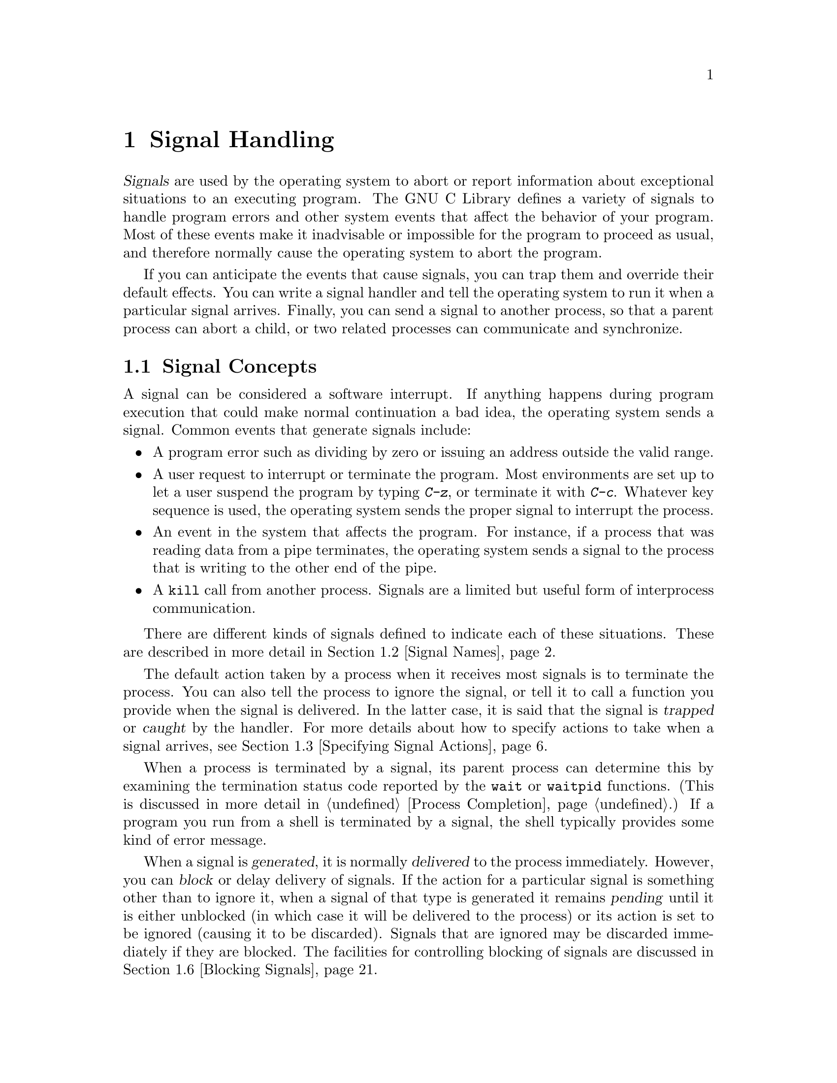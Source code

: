 @node Signal Handling
@chapter Signal Handling
@pindex <signal.h>

@cindex signals
@dfn{Signals} are used by the operating system to abort or report
information about exceptional situations to an executing program.  The
GNU C Library defines a variety of signals to handle program errors and
other system events that affect the behavior of your program.  Most of
these events make it inadvisable or impossible for the program to
proceed as usual, and therefore normally cause the operating system to
abort the program.

If you can anticipate the events that cause signals, you can trap them
and override their default effects.  You can write a signal handler and
tell the operating system to run it when a particular signal arrives.
Finally, you can send a signal to another process, so that a parent
process can abort a child, or two related processes can communicate and
synchronize.

@menu
* Signal Concepts::		Introduction to the signal facilities.
* Signal Names::		What the standard signals are and when
				 they happen.
* Specifying Signal Actions::	How to override the default behavior
				 for a signal.
* Defining a Signal Handler::	How to write a signal handler function.
* Generating Signals::     	How to send a signal to a process.
* Blocking Signals::		Making the system hold signals temporarily.
* Waiting for a Signal::	Suspending your program until a signal arrives.
@end menu


@node Signal Concepts
@section Signal Concepts

A signal can be considered a software interrupt.  If anything happens
during program execution that could make normal continuation a bad idea,
the operating system sends a signal.  Common events that generate
signals include:

@itemize @bullet
@item
A program error such as dividing by zero or issuing an address outside
the valid range.

@item
A user request to interrupt or terminate the program.  Most environments
are set up to let a user suspend the program by typing @kbd{C-z}, or
terminate it with @kbd{C-c}.  Whatever key sequence is used, the
operating system sends the proper signal to interrupt the process.

@item
An event in the system that affects the program.  For instance, if a
process that was reading data from a pipe terminates, the operating
system sends a signal to the process that is writing to the other end of
the pipe.

@item
A @code{kill} call from another process.  Signals are a limited but
useful form of interprocess communication.
@end itemize

There are different kinds of signals defined to indicate each of these
situations.  These are described in more detail in @ref{Signal Names}.

The default action taken by a process when it receives most signals is
to terminate the process.  You can also tell the process to ignore the
signal, or tell it to call a function you provide when the signal is
delivered.  In the latter case, it is said that the signal is
@dfn{trapped} or @dfn{caught} by the handler.  For more details about
how to specify actions to take when a signal arrives, @pxref{Specifying
Signal Actions}.
@cindex trapping signals
@cindex catching signals

When a process is terminated by a signal, its parent process can
determine this by examining the termination status code reported by the
@code{wait} or @code{waitpid} functions.  (This is discussed in more
detail in @ref{Process Completion}.)  If a program you run from a shell
is terminated by a signal, the shell typically provides some kind of
error message.

When a signal is @dfn{generated}, it is normally @dfn{delivered} to the
process immediately.  However, you can @dfn{block} or delay delivery of
signals.  If the action for a particular signal is something other than
to ignore it, when a signal of that type is generated it remains
@dfn{pending} until it is either unblocked (in which case it will be
delivered to the process) or its action is set to be ignored (causing it
to be discarded).  Signals that are ignored may be discarded immediately
if they are blocked.  The facilities for controlling blocking of signals
are discussed in @ref{Blocking Signals}.
@cindex generation of signals
@cindex delivery of signals
@cindex pending signals
@cindex blocked signals

@node Signal Names
@section Signal Names

Symbolic constants naming the various kinds of signals are defined in
the header file @file{<signal.h>}.  This section describes what conditions
these signals are used for.

The value of each of the macros that defines a signal is a positive
integer constant.

@menu
* Program Error Signals::	Used to report serious program errors.
* Termination Signals::		Used to interrupt and/or terminate the program.
* Alarm Signals::		Used to indicate expiration of timers.
* Miscellanous Signals::	Used to report various random conditions.
* Job Control Signals:: 	Signals used to support job control.
* Other Signals::		Implementations can support other signals.
@end menu

@node Program Error Signals
@subsection Program Error Signals

The following signals are generated when a serious program error is
detected by the operating system or the computer itself.  In general,
all of these signals are indications that your program is seriously
broken in some way, and there's usually not much you can do to recover
from these conditions.

The default action for all of these signals is to cause the process to
terminate.  If you block or ignore these signals or establish a handler
for them that returns normally, your program will probably break
horribly unless the signals were generated by @code{raise} or
@code{kill} instead of a real program bug.

@defvr Macro SIGFPE
The @code{SIGFPE} signal reports a fatal arithmetic error.  Although
the name is derived from ``floating-point exception'', this signal
actually covers all arithmetic errors.  Typical exceptions include division
by zero and overflow.  If your program gets mixed up and stores integer
data in a location which is then used in a floating-point operation, you
often get an ``invalid operation'' exception, because the processor
cannot recognize the data as a floating-point number.
@cindex exception
@cindex floating-point exception

Floating-point exceptions are a complicated subject because there are
many types of exceptions with subtly different meanings, and the
@code{SIGFPE} signal doesn't distinguish between them.  The @cite{IEEE
Standard for Binary Floating-Point Arithmetic (ANSI/IEEE Std 754-1985)}
defines various floating-point exceptions and requires conforming
computer systems to report their occurrences.  However, this standard
does not specify how the exceptions are reported, or what kinds of
handling and control the operating system can offer to the programmer.
If you're writing a library of numeric routines that has to be able to
trap and deal with the different kinds of exceptions intelligently,
you'll have to look at the documentation for your specific computer and
operating system to find out how.
@end defvr

@defvr Macro SIGILL
The name of this signal is derived from ``illegal instruction''; it
means your program is trying to execute garbage or a privileged
instruction.  This can either be because the executable file is
corrupted, or because you are trying to execute data.  Some popular ways
of getting into the latter situation are by passing an invalid object
where a pointer to a function was expected, or by writing past the end
of an automatic array (or similar problems with pointers to automatic
variables) and corrupting control information on the stack, like a
return address from a function call.
@end defvr
@cindex illegal instruction

@defvr Macro SIGSEGV
This signal is generated when a program tries to read or write outside
the memory that is allocated for it.  (Actually, the signals only occur
when the program goes far enough outside to be detected by the system's
memory protection mechanism.)  The name is an abbreviation for ``segmentation
violation''.

The most common way of getting a @code{SIGSEGV} condition is by
dereferencing a null or uninitialized pointer.  Another popular way of
getting into a @code{SIGSEGV} situation is when you use a pointer to
step through an array, but fail to check for the end of the array.
@end defvr
@cindex segment violation

@comment this is a GNU extension.
@defvr Macro SIGBUS
This signal is generated when an invalid pointer is dereferenced.  Like
@code{SIGSEGV}, this signal is typically the result of dereferencing a
null or uninitialized pointer.  The difference between the two is that
@code{SIGSEGV} indicates an illegal access to valid memory, while
@code{SIGBUS} indicates an access to an invalid address.

The name of this signal is an abbreviation for ``bus error''.
@end defvr


@node Termination Signals
@subsection Termination Signals

These signals are all used to tell a process to terminate, in one way
or another.  They have different names because they're used for slightly
different purposes, and you might want to establish different actions
for each one.

The (obvious) default action for all of these signals is to cause the
process to terminate.

@defvr Macro SIGABRT
This signal is used to indicate abnormal program termination.  The
@code{abort} function (@xref{Aborting a Program}) uses this signal.
@end defvr
@cindex abort signal

@defvr Macro SIGHUP
The @code{SIGHUP} (``hang-up'') signal is used to report that the user's
terminal is disconnected, perhaps because the cable was pulled out or
the telephone connection was broken.  For more information about this,
@pxref{Control Modes}.

This signal is also used to report the termination of the controlling
process on a terminal to jobs associated with that session.  For more
information, @pxref{Process Termination Details}.
@end defvr
@cindex hangup signal

@defvr Macro SIGINT
The @code{SIGINT} (``program interrupt'') signal is sent when the user
wants to abort the program by pressing @kbd{C-c}, or whatever equivalent
is recognized by the terminal as the INTR character.  @xref{Special
Characters}, for information about terminal driver support.

You might want to establish a handler for this signal in order to make
your program terminate cleanly, performing whatever tidying-up actions
are appropriate first.  For example, you might want to write out state
information to a file, release locks on resources, and the like.
@end defvr
@cindex interrupt signal

@defvr Macro SIGQUIT
The @code{SIGQUIT} signal is similar to @code{SIGINT}, except that it's
controlled by a different key --- the QUIT character, usually @kbd{C-\}
--- and typically produces a core dump.  @xref{Special Characters}, for
information about terminal driver support.
@end defvr
@cindex quit signal

@defvr Macro SIGKILL
The @code{SIGKILL} signal is used to cause immediate program termination.
It cannot be caught or ignored, and is therefore always fatal.  It is
also not possible to block this signal.
@end defvr
@cindex kill signal

@defvr Macro SIGTERM
The @code{SIGTERM} signal is a generic signal used to cause program
termination.  Unlike @code{SIGKILL}, this signal can be blocked, caught,
or ignored.
@end defvr
@cindex termination signal


@node Alarm Signals
@subsection Alarm Signals

These signals are used to indicate the expiration of timers.
@xref{Setting an Alarm}, for information about functions that cause
these signals to be sent.

The default behavior for these signals is to cause program termination.
If you simply want an alarm to wake up your process, though, this is not
very useful.  So, if you want to use these signals you should provide a
signal handler for them.

@defvr Macro SIGALRM
This signal is typically used to indicate expiration of a timer that
measures real or clock time.  It is used by the @code{alarm} function,
for example.
@end defvr
@cindex alarm signal

@comment This is derived from BSD.
@defvr Macro SIGVTALRM
This signal is typically used to indicate expiration of a timer that
measures CPU time used by the current process.  The name is an abbreviation
for ``virtual alarm''.
@end defvr

@comment This is derived from BSD.
@defvr Macro SIGPROF
This signal is typically used to indicate expiration of a profiling timer.
@end defvr


@node Miscellaneous Signals
@subsection Miscellaneous Signals

These signals are used to report various other conditions.  The default
action for all of them is to cause the process to terminate.

@defvr Macro SIGPIPE
If you use pipes, you have to design your application so that one
process has opened the pipe for reading before another starts writing.
If the reading process never starts, or terminates unexpectedly, a write
to the pipe causes the writing process to receive a @code{SIGPIPE}
signal.

This signal is really for the benefit of the @code{write} function, and
you usually have no reason to trap it.  Instead, the writing process
should always check the return value of the @code{write} call anyway,
which catches this problem well as many others.  @xref{Low-Level
Input/Output}, for more information about the @code{write} function.

Pipes are discussed in more detail in @ref{Pipes and FIFOs}.
@end defvr
@cindex pipe signal
@cindex broken pipe signal

@defvr Macro SIGUSR1
@end defvr
@defvr Macro SIGUSR2
The @code{SIGUSR1} and @code{SIGUSR2} signals are set aside for you to
use any way you want.  They're useful for interprocess communication.
Since these signals are normally fatal, you should write a signal handler
to catch them and take the appropriate actions.

There is an example showing the use of @code{SIGUSR1} and @code{SIGUSR2}
in @ref{Signaling Another Process}.
@end defvr
@cindex user signals

@node Job Control Signals
@subsection Job Control Signals

These signals are used to support job control.  If the implementation
doesn't support job control, then these macros are defined but the
signals themselves can't be raised or caught.

You should generally leave these signals alone unless you really
understand how job control works.  Go read about job control before
you mess with them; @pxref{Job Control}.

@defvr Macro SIGCHLD
This signal is sent to a parent process whenever one of its child
processes terminates or stops.

The default behavior for this signal is for it to be ignored.  If
you establish a handler for this signal while there are child processes
that have terminated but not reported their status via @code{wait} or
@code{waitpid} (@pxref{Process Completion}), it's unspecified whether
your new handler applies to those processes or not.
@end defvr
@cindex child process signal

@defvr Macro SIGCONT
The @code{SIGCONT} signal is used to tell a stopped process to continue.
The default behavior for this signal is to make the process continue if
it is stopped, and for it to be ignored otherwise.
@end defvr
@cindex continue signal

@defvr Macro SIGSTOP
The @code{SIGSTOP} signal stops the process.  It cannot be caught or
ignored.
@end defvr
@cindex stop signals

@defvr Macro SIGTSTP
The @code{SIGTSTP} signal is an interactive stop signal.  Unlike
@code{SIGSTOP}, this signal can be caught or ignored.  Typically, you
trap this signal only if you have a special need to leave files or
system tables in a secure state when a process is stopped.

This signal is generated when the user types the SUSP character
(normally @kbd{C-z}).  For more information about terminal driver
support, @pxref{Special Characters}.
@end defvr

@defvr Macro SIGTTIN
A process cannot read from the the user's terminal while it is running 
as a background job.  When any process in a background job tries to
read from the terminal, all of the processes in the job are sent a
@code{SIGTTIN} signal.  The default action for this signal is to
stop the process.  For more information about how this interacts with
the terminal driver, @pxref{Access to the Controlling Terminal}.
@end defvr

@defvr Macro SIGTTOU
This is similar to @code{SIGTTIN}, but is used when a process in a
background job attempts to write to the terminal.  Again, the default
action is to stop the process.
@end defvr

While a process is stopped, no more signals can be delivered to it until
it is continued, except @code{SIGKILL} signals and (obviously)
@code{SIGCONT} signals.  The @code{SIGKILL} signal always causes
termination of the process and can't be blocked or ignored.  You can
block or ignore @code{SIGCONT}, but it always causes the process to
be continued anyway if it is stopped.  Sending a @code{SIGCONT} signal
to a process causes any pending stop signals for that process to be
discarded.  Likewise, any pending @code{SIGCONT} signals for a process
are discarded when it receives a stop signal.

The default action for a process that is a member of an orphaned
process group (@pxref{Process Termination Details}) that receives a
@code{SIGTSTP}, @code{SIGTTIN}, or @code{SIGTTOU} signal is not to stop
the process.  This makes sense; if a process is stopped by one of these
signals, it must be continued by the shell, and if a process group has
been orphaned, that means there's no shell around to continue the
processes.  Instead, the signal might be ignored, or the operating
system might turn the stop signal into another signal like @code{SIGHUP}.

@node Other Signals
@subsection Other Signals

Individual operating systems might support additional signals.  The ANSI
C standard reserves identifiers beginning with @samp{SIG} followed by an
uppercase letter for the names of signals.  You should consult the
documentation or header files for your particular operating system to
find out about the specific signals it supports.

For example, some implementations support extra signals which correspond
to hardware traps.  Some other kinds of signals commonly supported are
used to implement different kinds of timers, limits on CPU time or file
system usage, asynchronous changes to terminal configuration, and the
like.  And, an implementation might define some signal names that are
just synonyms for other signals.

You can generally assume that the default action (or the action set up
by the shell) for implementation-defined signals is reasonable, and not
worry about them yourself.  In fact, it's really a bad idea to ignore or
block signals you don't know anything about, or try to establish some
catch-all handler to take care of all random signals delivered to your
program.


@node Specifying Signal Actions
@section Specifying Signal Actions
@cindex signal actions

The simplest way to change the default action for a signal is to use the
@code{signal} function.  The GNU Library also implements the more
complicated @code{sigaction} facility.  This section describes both
facilities and gives suggestions on which to use when.

@menu
* Basic Signal Handling::	The simple @code{signal} function.
* Advanced Signal Handling::	The more powerful @code{sigaction} function.
* Sigaction Function Example::	An example of using the sigaction function.
* Sigaction Flags::		Specifying options for signal handling.
* Initial Signal Actions::	How programs inherit signal actions.
@end menu

@node Basic Signal Handling
@subsection Basic Signal Handling

The @code{signal} function provides a simple interface for establishing
an action for a particular signal.  The function and associated macros
are declared in the header file @file{<signal.h>}.

@deftp {Data Type} __sighandler_t
This is the type of signal handler functions.  Signal handlers take one
integer argument specifying the signal number, and have return type
@code{void}.  So, you should define handler functions like:

@example
void @var{handler} (int @var{signum})
@end example
@end deftp

@deftypefun __sighandler_t signal (int @var{signum}, __sighandler_t @var{action})
The @code{signal} function establishes @var{action} as the action for
the signal @var{signum}.

The first argument, @var{signum}, identifies the signal whose behavior you
want to control, and should be one of the signal names listed in
@ref{Signal Names}.  

The second argument, @var{action}, is a pointer to the function you want
to install as its handler.  This can be one of the following:

@itemize @bullet
@item 
@code{SIG_DFL}, to specify the default action for the particular signal.
The default actions are as described in @ref{Signal Names}.

If you set the action for a signal to @code{SIG_DFL} and the default
action is to ignore that signal, then any pending signals of that type
are discarded (even if they are still blocked).
@cindex default action for a signal

@item
@code{SIG_IGN}, to specify that the signal should be ignored.

It's not really a good idea to ignore most kinds of signals.  For one
thing, you cannot specify that the @code{SIGKILL} or @code{SIGSTOP}
signals should be ignored at all.  While you can have your program
ignore program error signals like @code{SIGSEGV}, doing so is not going
to fix the bug in your program.  And, it is usually considered very
user-unfriendly to ignore interactive signals like @code{SIGINT},
@code{SIGQUIT}, and @code{SIGTSTP}.
@cindex ignore action for a signal

As an alternative to ignoring a signal completely, it might make more
sense to block it temporarily.  @xref{Blocking Signals}.

@item 
A pointer to a function you write yourself.  For more information about
defining signal handler functions, @pxref{Defining a Signal Handler}.
@end itemize

The @code{signal} function normally returns the action for the specified
@var{signum} that was previously in effect.  You can save this value and
restore it later by calling @code{signal} again.

If @code{signal} can't honor the request (perhaps because the
implementation doesn't support the signal, or the signal can't be
caught), it returns @code{SIG_ERR} instead, and sets @code{errno} to a
positive value.
@end deftypefun

@defvr Macro SIG_DFL
The value of this macro is an object of the appropriate type for use as
the @var{action} argument to the @code{signal} function.  It tells the
system to use the default handling for the signal.
@end defvr

@defvr Macro SIG_IGN
The value of this macro is an object of the appropriate type for use as
the @var{action} argument to the @code{signal} function.  It tells the
system to ignore the signal.
@end defvr

@defvr Macro SIG_ERR
The value of this macro is an object of the appropriate type for the
return value from the @code{signal} function.  It is used as the return
value from @code{signal} when an error is detected.
@end defvr

Implementations might define additional macros for built-in signal
actions that are suitable as a @var{action} argument to @code{signal},
besides @code{SIG_IGN} and @code{SIG_DFL}.  Identifiers whose names
begin with @samp{SIG_} followed by an uppercase letter are reserved for
this purpose.

Here's a simple example of using the @code{signal} function.  The
following code causes @code{SIGALRM} signals to be ignored, so that the
program can complete some critical operation that shouldn't be
interrupted by receipt of an alarm signal.  The variable
@code{old_action} stores whatever handler was in effect at the time.  At
the end of the operation, the program restores this handler.

@example
#include <signal.h>

void (*old_action)(int sig);

old_action = signal (SIGALRM, SIG_IGN);  /* @r{Ignore alarms.} */
/* critical operations here */
signal (SIGALRM, old_action);            /* @r{Allow alarms again.} */
@end example


@node Advanced Signal Handling
@subsection Advanced Signal Handling

The @code{sigaction} function has the same basic effect as
@code{signal}: to specify how a signal should be handled by the process.
However, @code{sigaction} offers more control and information, at the
expense of more complexity.

This function is declared in @file{<signal.h>}.

@deftp {Data Type} {struct sigaction}
Structures of type @code{sigaction} are used to specify signal actions
for the @code{sigaction} function.  It contains at least the following
members:

@table @code
@item void (*sa_handler)(int)
This is used in the same way as the @var{action} argument to the
@code{signal} function.  The value can be @code{SIG_DFL},
@code{SIG_IGN}, or a function pointer.  @xref{Basic Signal Handling}.

@item sigset_t sa_mask
This specifies a set of signals to be blocked while the handler runs.
This is explained later in this document; @pxref{Blocking Signals in a
Handler}.

@item int sa_flags
This is used to specify various flags which can affect the behavior of 
the signal.  These are described in more detail in @ref{Sigaction Flags}.
@end table
@end deftp

@deftypefun int sigaction (int @var{signum}, const struct sigaction @var{*action}, struct sigaction @var{*old_action})
The @var{action} argument is used to set up a new action for the signal
@var{signum}, while the @var{old_action} argument is used to return
information about the action previously associated with this symbol.
(In other words, @var{old_action} has the same purpose as the
@code{signal} function's return value --- you can check to see what the
old action in effect for the signal was, and restore it later if you
want.)

Either @var{action} or @var{old_action} can be a null pointer.  If
@var{old_action} is a null pointer, this simply suppresses the return
of information about the old action.  If @var{action} is a null pointer,
the action associated with the signal @var{signum} is unchanged; this
allows you to inquire about how a signal is being handled without changing
that handling.

The return value from @code{sigaction} is zero if it succeeds, and
@code{-1} on failure.  The following @code{errno} error conditions are
defined for this function:

@table @code
@item EINVAL
The @var{signum} argument is not valid, or you are trying to
trap or ignore @code{SIGKILL} or @code{SIGSTOP}.
@end table
@end deftypefun

It's possible to use both the @code{signal} and @code{sigaction}
functions within a single program, but you have to be careful because
they can interact in slightly strange ways.

In particular, since the @code{sigaction} function specifies more
information than the @code{signal} function, the return value from
@code{signal} might not be usable to restore an action originally
established by @code{sigaction}.

You can rely on the old action structure returned by @code{sigaction}
being restorable by another call to @code{sigaction}, even if the action
was originally established by @code{signal}.  However, the function
returned as the @code{sa_handler} member of this structure might not be
the same as the @var{action} function specified as an argument to
@code{signal}, and might not be usable by itself as an argument to
@code{signal}.

So, you're better off using one or the other of the mechanisms
consistently within a single program.  

@strong{Portability Note:} The basic @code{signal} function is a feature
of ANSI C, while @code{sigaction} is part of the POSIX.1 standard.  If
you are concerned about portability to non-POSIX systems, then you
should use the @code{signal} function instead.

@node Sigaction Function Example
@subsection Sigaction Function Example

In @ref{Basic Signal Handling}, this short example was used to illustrate
the use of the @code{signal} function to cause @code{SIGABRT} signals
to be ignored temporarily:

@example
void (*old_action)(int sig);

old_action = signal (SIGALRM, SIG_IGN);  /* @r{Ignore alarms.} */
/* @r{Critical operations here.} */
signal (SIGALRM, old_action);            /* @r{Allow alarms again.} */
@end example

Now let's see how the same thing is done with the @code{sigaction}
function:

@example
struct sigaction new_action, old_action;
sigset_t block_mask;

/* @r{Set up the structure to specify the new action.} */
sigfillset (&block_mask);

new_action.sa_handler = SIG_IGN;
new_action.sa_mask = block_mask;
new_action.sa_flags = 0;

sigaction (SIGABRT, &new_action, &old_action);
/* @r{Critical actions here.} */
sigaction (SIGABRT, &old_action, NULL);
@end example

The activities on @code{block_mask} are described later; @pxref{Blocking
Signals}.  The program just loads the @code{new_action} structure with
the desired parameters and passes it in the @code{sigaction} call.

In the first call to @code{sigaction}, we want to save the existing
action for the signal, so it can be restored later.  So a pointer to the
@code{old_action} structure is passed as the third argument.  On the
second call, we don't need any information returned about the existing
action, so a null pointer is passed instead.

Here is another example.  It retrieves information about the current
action for @code{SIGINT} without changing that action.

@example
struct sigaction query_action;

if (sigaction (SIGINT, NULL, &query_action) < 0)
  /* @r{@code{sigaction} returns -1 in case of error} */ 
else if (query_action.sa_handler == SIG_DFL)
  /* @r{@code{SIGINT} is handled in the default, fatal manner} */
else if (query_action.sa_handler == SIG_IGN)
  /* @r{@code{SIGINT} is ignored} */
else
  /* @r{A programmer-defined signal handler is in effect} */
@end example

@node Sigaction Flags
@subsection Sigaction Flags

This @code{sa_flags} member of the @code{sigaction} structure is a
catch-all for special features.  Most of the time, you can simply assign
a value of @code{0} to this field.

The value of @code{sa_flags} is interpreted as a bit mask.  Thus, you
can choose the flags you want to have set for some reason, OR those
flags together, and assign them to the @code{sa_flags} member of your
@code{sigaction} structure.

These macros are defined in the header file @file{<signal.h>}.

@defvr Macro SA_NOCLDSTOP
The value of this macro is an integer constant that can be used as a
flag for @code{sa_flags} when setting up an action for the
@code{SIGCHLD} signal.  When the flag is set, the system delivers the
signal for a terminated child process but not for one that is stopped.
By default, @code{SIGCHLD} is delivered for both terminated children and
stopped children.
@end defvr

@comment this is a BSD extension
@defvr Macro SA_ONSTACK
If this flag is set, the system delivers the signal to the process on
the signal stack.

@strong{Incomplete:}  This is specified with the @code{sigstack} function.
@end defvr

@comment this is a BSD extension
@defvr Macro SA_RESTART
If this flag is set, system calls interrupted by a signal return with
an @code{EINTR} error instead of restarting.
@end defvr



@node Initial Signal Actions
@subsection Initial Signal Actions

When a new process is created (@pxref{Creating a Process}), it inherits
handling of signals from its parent process.  However, when you load a
new process image using the @code{exec} function (@pxref{Executing a
File}), any signals that you've defined your own handlers for revert to
their @code{SIG_DFL} handling.  (If you think about it a little, this
makes sense; the handler functions from the old program are specific to
that program, and aren't even present in the address space of the new
program image.)  Of course, the new program can establish its own
handlers.

When a program is run by a shell, the shell normally sets the initial
actions for the child process to @code{SIG_DFL} or @code{SIG_IGN}, as
appropriate.  It's a good idea to check to make sure that the shell has
not set up an initial action of @code{SIG_IGN} before you establish your
own signal handlers.


@node Defining a Signal Handler
@section Defining a Signal Handler

This section describes how to write a signal handler function that can
be established with the @code{signal} or @code{sigaction} functions.

A signal handler is just a function that you compile together with the
rest of the program.  Instead of directly invoking the function, you use
@code{signal} or @code{sigaction} to tell the operating system to call
it when a signal arrives.  This is known as @dfn{enabling} or
@dfn{arming} the handler.
@cindex enabling a signal handler
@cindex arming a signal handler
@cindex signal handler function

You need to take special care in writing handler functions because they
can be called asynchronously.  That is, a handler might be called at any
point in the program, unpredictably.  If two signals arrive during a
very short interval, the operating system might even restart the handler
while it is handling the first signal!  This section describes what your
handler should do, and what you should avoid.

@menu
* Signal Handler Example::		An example.
* Handling Multiple Signals::		What happens if another signal arrives
				 	 when your handler function is running.
* Restrictions on Handler Functions::   What handlers can and can't do.
@end menu

@node Signal Handler Example
@subsection Signal Handler Example

There are two basic strategies you can use in signal handler functions:

@itemize @bullet
@item
You can have the handler function note that the signal arrived by
tweaking some global data structures, and then return normally.

@item
You can have the handler function terminate the program or transfer
control to a point where it can recover from the error.
@end itemize

Handlers which return normally are usually only useful for signals such
as @code{SIGALRM} and other interprocess communication signals.  This
isn't a reliable technique for handling program error signals like
@code{SIGFPE} and @code{SIGSEGV}, because the behavior of the program
when the handler function returns is not defined after a program error.

Typically, a handler that returns normally tweaks some global data
structures that are examined synchronously from time to time during
normal execution of the program.

Here is a simple example of such a program.  It executes the body of
the loop until it has noticed that a @code{SIGALRM} signal has arrived.
This technique is useful because it allows the iteration in progress
when the signal arrives to complete before the program exits.

@example
#include <signal.h>
#include <stdlib.h>

/* @r{This flag controls termination of the main loop.} */

volatile sig_atomic_t keep_going = 1;


/* @r{The signal handler just clears the flag and re-enables itself.}
 * @r{Actually, for this program re-enabling the handler isn't necessary,}
 * @r{since only one alarm signal has to be caught in order to cause it}
 * @r{to terminate.}
 */

void catch_alarm (int sig)
@{
  keep_going = 0;
  signal (sig, catch_alarm);
@}

main (void)
@{
  
  /* @r{Establish a handler for @code{SIGALRM} signals.} */
  signal (SIGALRM, catch_alarm);

  /* @r{Set an alarm to go off in a little while.}  */
  alarm (2);

  /* @r{Check the flag once in a while to see when to quit.} */
  while (keep_going)
    do_stuff ();
  exit (EXIT_SUCCESS);
@}      
@end example

Handler functions that cause a nonlocal transfer of control or program
termination are typically used to cause orderly cleanup or recovery from
program error signals and interactive interrupts.

Process termination within a handler is typically performed by resending
the signal.  For example, GNU Emacs sets up a handler for most fatal
signals that looks something like:

@example
int fatal_error_in_progress = 0;

void fatal_error_signal (int sig)
@{

  /* @r{Immediately set the action for this signal back to the default.}
   * @r{This will prevent the handler from being invoked recursively if}
   * @r{another fatal signal happens while the handler is executing.}
   */
  signal (sig, SIG_DFL);

  /* @r{Since this handler is established for more than one kind of signal, }
   * @r{it might still get invoked recursively by delivery of some other kind}
   * @r{of signal.  Use a static variable to keep track of that.}
   */

  if (fatal_error_in_progress)
    raise (sig);
  fatal_error_in_progress = 1;

  /* @r{Now do the clean up actions:}
   * @r{- reset terminal modes}
   * @r{- kill child processes}
   * @r{- auto save buffers being edited}
   * @r{- remove lock files}
   */
  @dots{}

  /* @r{Now resend the signal.  Since we set the handling for it back to}
   * @r{its default, this will cause the program to terminate.  We could}
   * @r{just call exit() or abort() here, but resending the signal will}
   * @r{set the return status from the process correctly.}
   */
  raise (sig);
@}
@end example

You can do a nonlocal transfer of control out of a signal handler using
the @code{setjmp} and @code{longjmp} facilities (@pxref{Non-Local
Jumps}).  However, if you do this, you must take care in setting up the
return point.  For example, if you want to make sure that global data
structures are in a consistent state after doing a @code{longjmp} out of
a signal handler, you must either re-initialize them or else ensure that
your signal handler won't be invoked while they are in an inconsistent
state by blocking signals around the critical sections of your program.
@xref{Blocking Signals}.

@node Handling Multiple Signals
@subsection Handling Multiple Signals

What happens if another signal arrives when your signal handler function
is running?

In the GNU system, when a handler for a particular signal is invoked,
that signal is blocked until the handler returns.  That means that if
two signals of the same kind arrive close together, the second one will
be held until the first has been handled.

However, your handler can still be interrupted by delivery of another
kind of signal.  To avoid this, you can use the @code{sa_mask} member of
the action structure passed to @code{sigaction} to explicitly specify
which signals should be blocked while the signal handler runs.  These
signals are in addition to the signal for which the handler was invoked,
and any other signals that are normally blocked by the process.
@xref{Blocking Signals in a Handler}.

If more than one signal of the same type is delivered to your process
before your signal handler has a chance to be invoked at all, your
handler may only be invoked once, as if only a single signal had
arrived.  This situation can arise when the signal is blocked, or in a
multiprocessing environment where the system is busy running some other
processes while the signals are delivered.  This means, for example,
that you cannot reliably use a signal handler to count signals.

@strong{Portability Note:} In System V Unix, handlers established with
@code{signal} behave somewhat differently.  Before calling the handler
function, the action for the signal is set back to @code{SIG_DFL}.  This
means that the handler must re-enable itself before exiting and do any
signal blocking explicitly.  It also means that there is still a
possibility that another signal could arrive in the moment before you've
had a chance to alter the handling of the signal.  The ANSI C standard
permits this behavior, but you do not need to worry about this if you
are using only the GNU system.


@node Restrictions on Handler Functions
@subsection Restrictions on Handler Functions

Handler functions usually don't do very much.  The recommended behavior
is to just have the handler set an external variable that the program
checks regularly, and leave all serious work to the program.  This is
because the handler can be called at asynchronously, at unpredictable
times --- perhaps in the middle of a system call, or even between the
beginning and the end of a floating-point operation that requires
multiple instructions.  The data structures being manipulated might
therefore be in an inconsistent state when the handler function is 
invoked.

This means you have to be very careful about what you do in a signal
handler.

@itemize @bullet
@item
Do not call any functions, including those from the standard libraries,
unless you are sure they are @dfn{reentrant} with respect to signals.
@cindex reentrant functions

The most usual reason why a function fails to be reentrant is the use of
static or global data structures.  As an example of what can go wrong,
suppose that the sample program prints a message through a @code{printf}
call in the signal handler.  Suppose also that @code{printf} and
@code{fprintf} share some common internal data structures, and that the
main program was in the middle of an @code{fprintf} call when the signal
was delivered.  Both the signal handler's message and the program's data
could end up getting corrupted.

The following functions from the GNU C Library are guaranteed to be
reentrant:

@example
Put the table here!
@end example

@item
If your handler calls any library functions that can modify the value of
@code{errno}, it should save and restore the original value of
@code{errno} before returning normally.  This prevents errors that
occur within the signal handler from being confused with errors from
system calls at the point the program is interrupted to run the handler.

@item
If your handler needs to access any global variables from your program,
those variables must be declared @code{volatile}.  This tells the 
compiler that the value of the variable might change asynchronously,
and keeps it from making some kinds of optimizations that would be
invalidated by such modifications.

@item
The only data type that can be accessed as an atomic operation is the
@code{sig_atomic_t} type.  Accesses to other kinds of objects might be
interruptible by a signal; the data might be in an inconsistent state
when the handler function is called.  There are similar problems if your
handler uses a set of variables which are supposed to be updated
together.

The way you can get around this problem is by blocking all signals that
have handlers that might access the variables around all the parts of
the program that manipulate the variables, including in the handlers
themselves.  @xref{Blocking Signals}, for information on how to do this.
@end itemize

@deftp {Data Type} sig_atomic_t
This is an integer data type.  It identifies a type of object that can
be accessed as an atomic entity, even in the presence of asynchronous
interrupts.
@end deftp


@node Generating Signals
@section Generating Signals

Besides signals that are generated as a result of a hardware trap or
interrupt, your program can explicitly send signals to itself or to
another process.

@menu
* Raising a Signal::		Send yourself any desired signal.
* Setting an Alarm::		Send yourself SIGALRM after a specified time.
* Signaling Another Process::	Send a signal to another process.
@end menu


@node Raising a Signal
@subsection Raising a Signal

A process can send itself a signal with the @code{raise} function.
This function is declared in @file{<signal.h>}.

@deftypefun int raise (int @var{signum})
The @code{raise} function sends the signal @var{signum} to the calling
process.  It returns zero if successful and a nonzero value if it fails.
About the only reason for failure would be if the value of @var{signum}
is invalid.
@end deftypefun

One convenient use for @code{raise} is to reproduce the default behavior
of a signal that you have trapped.  For instance, suppose a user of your
program types the SUSP character (usually @kbd{C-z}; @pxref{Special
Characters}) to send it an interactive stop stop signal
(@code{SIGTSTP}), and you want to clean up some internal data buffers
before stopping.  You might set this up like:

@example
#include <signal.h>

/* @r{When a stop signal arrives, set the action back to the default}
 * @r{and then resend the signal after doing cleanup actions.}
 */

void tstp_handler (int sig)
@{
  signal (SIGTSTP, SIG_DFL);
  /* @r{Do cleanup actions here.} */
  @dots{}
  raise (SIGTSTP);
@}

/* @r{When the process is continued again, restore the signal handler.}
 */

void cont_handler (int sig)
@{
  signal (SIGCONT, cont_handler);
  signal (SIGTSTP, tstp_handler);
@}

/* @r{Enable both handlers during program initialization.}
 */

main (void)
@{
  signal (SIGCONT, cont_handler);
  signal (SIGTSTP, tstp_handler);
  @dots{}
@}
@end example


@node Setting an Alarm
@subsection Setting an Alarm

The @code{alarm} and @code{setitimer} functions provide a mechanism for
a process to interrupt itself at some future time.

@cindex interval timer
Each process has three interval timers available to it:

@itemize @bullet
@item 
A real-time timer that counts clock time.  This timer sends a @code{SIGALRM}
signal to the process when it expires.
@cindex real-time timer

@item 
A virtual timer that counts CPU time used by the process.  This timer
sends a @code{SIGVTALRM} signal to the process when it expires.
@cindex virtual timer

@item 
A profiling timer that counts both CPU time used by the process,
and CPU time spent in system calls on behalf of the process.
This timer sends a @code{SIGPROF} signal to the process when it expires.
@cindex profiling timer
@end itemize

The @code{setitimer} function is the primary means for setting an alarm.
This facility is declared in the header file @file{<sys/time.h>}.  The
@code{alarm} function, declared in @file{<unistd.h>}, provides a somewhat
simpler interface for setting the real-time timer.

@deftp {Data Type} {struct itimerval}
This structure is used to specify when a timer should expire.  It contains
the following members:
@table @code
@item struct timeval it_interval
This is the interval between successive timer interrupts.  If zero, the
alarm will only be sent once.

@item struct timeval it_value
This is the interval to the first timer interrupt.  If zero, the alarm is
disabled.
@end table

The @code{struct timeval} data type is described in @ref{High-Resolution
Calendar}.
@end deftp

@deftypefun int setitimer (int @var{which}, struct itimerval *@var{old}, struct itimerval *@var{new})
The @code{setitimer} function sets the timer specified by @var{which} 
according to @var{new}.  The @var{which} argument can have a value of
@code{ITIMER_REAL}, @code{ITIMER_VIRTUAL}, or @code{ITIMER_PROF}.

If @var{old} is not a null pointer, @code{setitimer} returns information
about any previous unexpired timer of the same kind in the structure it
points to.  You can only have one timer of each kind set at any given
time.  When you set a timer that has not yet expired, that timer is
simply reset to the new value.

The return value is @code{0} on success and @code{-1} on failure.  The
following @code{errno} error conditions are defined for this function:

@table @code
@item EINVAL
The timer interval was too large.
@end table
@end deftypefun

@deftypefun int getitimer (int @var{which}, struct itimerval *@var{old})
The @code{getitimer} function stores information about the timer specified
by @var{which} in the structure pointed at by @var{old}.

The return value and error conditions are the same as for @code{setitimer}.
@end deftypefun

@defvr Macro ITIMER_REAL
This macro can be used as the @var{which} argument to the
@code{setitimer} and @code{getitimer} functions to specify the real-time
timer.
@end defvr

@defvr Macro ITIMER_VIRTUAL
This macro can be used as the @var{which} argument to the
@code{setitimer} and @code{getitimer} functions to specify the virtual
timer.
@end defvr

@defvr Macro ITIMER_PROF
This macro can be used as the @var{which} argument to the
@code{setitimer} and @code{getitimer} functions to specify the profiling
timer.
@end defvr

@strong{Incomplete:}  In @file{<sys/time.h>}, the @var{which} argument
is given as an @code{enum}.  Does it matter?

@deftypefun {unsigned int} alarm (unsigned int @var{seconds})
The @code{alarm} function sets the real-time timer to expire in
@var{seconds} seconds.  If you want to cancel any existing alarm, you
can do this by calling @code{alarm} with a @var{seconds} argument of
zero.

The return value indicates how many seconds remain before the previous
alarm would have been sent.  If there is no previous alarm, @code{alarm}
returns zero.
@end deftypefun

The @code{alarm} function could be defined in terms of @code{setitimer}
similar to:

@example
unsigned int alarm (unsigned int seconds)
@{
  struct itimerval old, new;
  new.it_interval.tv_usec = 0;
  new.it_interval.tv_sec = 0;
  new.it_value.tv_usec = 0;
  new.it_value.tv_sec = (long int) seconds;
  if (setitimer (ITIMER_REAL, &new, &old) < 0)
    return 0;
  else
    return old.it_value.tv_sec;
@}
@end example

There is an example showing the use of the @code{alarm} function in
@ref{Signal Handler Example}.

You should usually establish a handler for the appropriate alarm signal
using @code{signal} or @code{sigaction} before issuing a call to
@code{setitimer} or @code{alarm}.  Otherwise, your program will probably
be terminated, since that is the default action for the alarm signals.

If you simply want your process to go to sleep until the alarm signal
arrives, it may be more appropriate to use the @code{sleep} function.
@xref{Waiting for a Signal}.

You shouldn't count on the signal arriving precisely when the timer
expires.  In a multiprocessing environment there is typically some
amount of delay involved.

@strong{Portability Note:} The @code{setitimer} and @code{getitimer}
functions are derived from BSD Unix, while the @code{alarm} function is
specified by the POSIX.1 standard.  The advantage of @code{setitimer}
over @code{alarm} is that it lets you specify time intervals with a
finer granularity.

@node Signaling Another Process
@subsection Signaling Another Process

The @code{kill} function can be used to send a signal to another process.
In spite of its name, it can be used for a lot of things other than
causing a process to terminate.  Some examples of situations where you
might want to send signals between processes are:

@itemize @bullet
@item
A parent process starts a child to perform a task --- perhaps having the
child running an infinite loop --- and then terminates the child when
the task is no longer needed.

@item
A process executes as part of a group, and needs to terminate or notify
the other processes in the group when an error or other event occurs.

@item
Two processes need to synchronize while working together.
@end itemize

This section assumes that you know a little bit about how processes
work.  For more information on this subject, @pxref{Processes}.

The @code{kill} function is declared in @file{<signal.h>}.

@deftypefun int kill (pid_t @var{pid}, int @var{signum})
The @code{kill} function sends the signal @var{signum} to the process
or process group specified by @var{pid}.  Besides the signals listed in
@ref{Signal Names}, @var{signum} can also have a value of zero to
check the validity of the @var{pid}.

The @var{pid} specifies the process or process group to receive the
signal:

@table @code
@item @var{pid} > 0
The process whose identifier is @var{pid}.

@item @var{pid} == 0
All processes in the same process group as the sender.  The sender
itself does not receive the signal.

@item @var{pid} < -1
The process group whose identifier is the absolute value of
@var{pid}.

@item @var{pid} == -1
If the process is privileged, send the signal to all processes except
for some special system processes.  Otherwise, send the signal to all
processes with the same effective user ID.
@end table

If @code{kill} is used by a process to send a signal to itself, and the
signal is not blocked, then @code{kill} delivers at least one signal
(which might be some other pending unblocked signal instead of the
signal @var{signum}) to that process before it returns.

The return value from @code{kill} is zero if the signal can be sent
successfully.  Otherwise, no signal is sent, and a value of @code{-1} is
returned.

The following @code{errno} error conditions are defined for this function:

@table @code
@item EINVAL
The @var{signum} argument is an invalid or unsupported number.

@item EPERM
You do not have the privilege to send a signal to the process or any of
the processes in the process group named by @var{pid}.

@item ESCRH
The @var{pid} argument does not refer to an existing process or group.
@end table
@end deftypefun

There are restrictions on permissions that prevent you from using
@code{kill} to send signals to any random process.  In typical use,
@code{kill} is used to pass signals between parent, child, and sibling
processes, and in these situations you don't have to worry too much
about getting the appropriate permissions to send signals.  The
restrictions on who can send signals to process are intended to prevent
antisocial behavior like arbitrarily killing off processes belonging to
another user.

Whether a process has permission to send a signal to another process
is determined by the user IDs of the two processes.  This concept is
discussed in detail in @ref{User/Group IDs of a Process}.

Generally, for a process to be able to send a signal to another process,
either the sending process must belong to a privileged user (like
@samp{root}), or the real or effective user ID of the sending process
must match the real or effective user ID of the receiving process.  If
the receiving process has changed its effective user ID from the
set-user-ID mode bit on its process image file, then the owner of the
process image file is used in place of its current effective user ID.
In some implementations, a parent process might be able to send signals
to a child process even if the user ID's don't match, and other
implementations might enforce other restrictions.

The @code{SIGCONT} signal is a special case.  It can be sent if the
sender is part of the same session as the receiver, regardless of
user IDs.

As a simple example of @code{kill}, the call:

@example
kill (getpid (), @var{sig})
@end example

@noindent
has the same effect as:

@example
raise (@var{sig})
@end example

Here is a longer example showing how signals can be used for
interprocess communication.  This is what the @code{SIGUSR1} and
@code{SIGUSR2} signals are provided for.  Since these signals are fatal
by default, the process that is supposed to receive them must trap them
through @code{signal} or @code{sigaction}.

In this example, a parent process forks a child process and then waits
for the child to complete its initialization.  The child process tells
the parent when it is ready by sending it a @code{SIGUSR1} signal, using
the @code{kill} function.

@example
#include <signal.h>
#include <stdio.h>
#include <sys/types.h>
#include <unistd.h>

/* @r{When a @code{SIGUSR1} signal arrives, set this variable.}
 */

volatile sig_atomic_t usr_interrupt = 0;

void synch_signal (int sig)
@{
  usr_interrupt = 1;
@}


/* @r{The child process executes this function.}
 */

void child_function (void)
@{
  /* @r{Perform initialization.} */
  printf ("I'm here!!!  My pid is %d.\n", (int)getpid());

  /* @r{Let parent know you're done.} */
  kill (getppid (), SIGUSR1);  

  /* @r{Continue with execution.} */
  printf ("Bye, now....\n");
  exit (0);
@}


void main (void)
@{
  struct sigaction usr_action;
  sigset_t block_mask;
  pid_t child_id;

  /* @r{Establish the signal handler.} */
  sigfillset (&block_mask);
  usr_action.sa_handler = synch_signal;
  usr_action.sa_mask = block_mask;
  usr_action.sa_flags = 0;
  sigaction (SIGUSR1, &usr_action, NULL);

  /* @r{Create the child process.} */
  if ((child_id = fork ()) == 0)
    child_function ();  /* @r{Does not return} */

  /* @r{Busy wait for child to send a signal.} */
  while (!usr_interrupt) @{@}

  /* @r{Now continue execution.} */
  printf ("That's all, folks!\n");
  exit (0);
@}
@end example

Using a busy wait, as this program does, is not really a good idea.
There is an example in @ref{Waiting for a Signal} that shows you how
you can make a program block until a signal arrives.

@node Blocking Signals
@section Blocking Signals

Blocking a signal means telling the operating system to hold it and
deliver it later.  Generally, a program does not block signals
indefinitely --- it might as well ignore them by setting their actions
to @code{SIG_IGN}.  But it is useful to block signals briefly, to
prevent them from interrupting sensitive operations.  For instance:

@itemize @bullet
@item
You can use the @code{sigprocmask} function to block signals while you
modify global variables that are also modified by the handlers for these 
signals.

@item
You can set @code{sa_mask} in your @code{sigaction} call so that the
signal handler can run without being interrupted.
@end itemize

@strong{Incomplete:} There should be some mention of the old BSD
@code{sigblock} (etc.) facilities here.  Maybe in another section?

@menu
* Signal Sets::				How to specify which signals to block.
* Process Signal Mask::			Blocking delivery of signals to your
					 process during normal execution.
* Blocking Signals in a Handler::	Blocking additional signals while a
					 handler is being run.
* Checking for Pending Signals::	How to tell if there are signals
					 waiting to be delivered.
@end menu

@node Signal Sets
@subsection Signal Sets

All of the signal blocking functions use a data structure called a
@dfn{signal set} to specify what signals are affected.  Thus, every
activity involves two stages: creating the signal set, and then passing
it as an argument to some function that does what you want.
@cindex signal set

These facilities are declared in the header file @file{<signal.h>}.

@deftp {Data Type} sigset_t
The @code{sigset_t} data type is used to represent signal sets.
Internally, it may be implemented as either an integer or structure
type.  A bitmask representation is typical, but you're better off using
the various functions described in this section to initialize, change,
and retrieve information from @code{sigset_t} objects, than trying to
manipulate them directly.
@end deftp

There are two ways to set up your signal set.  You can initially specify
it to be empty (no signals blocked) and then add specified signals.  Or
you can specify it to be full (all signals blocked, except those that
cannot be trapped at all) and then delete specified signals.  You do
have to call one or the other of these functions to initialize a signal
set object, though.  You can't just set all the signals explicitly
because the @code{sigset_t} object might include some other information
(like a version field) that needs to be initialized as well.

@deftypefun int sigemptyset (sigset_t *@var{set})
This function is used to initialize the signal set @var{set} to 
exclude all of the defined signals.  The return value is @code{0} if
successful, and @code{-1} if the function fails (but there's really
no reason for it to fail).
@end deftypefun

@deftypefun int sigfillset (sigset_t *@var{set})
This function is used to initialize the signal set @var{set} to include
all of the defined signals.  Again, the return value is @code{0} on
success and @code{-1} on failure.
@end deftypefun

@deftypefun int sigaddset (sigset_t *@var{set}, int @var{signum})
This function adds the signal @var{signum} to the signal set @var{set}.
The return value is @code{0} on success and @code{-1} on failure.

The following @code{errno} error conditions are defined for this function:

@table @code
@item EINVAL
The @var{signum} argument doesn't specify a valid signal.
@end table
@end deftypefun

@deftypefun int sigdelset (sigset_t *@var{set}, int @var{signum})
This function removes the signal @var{signum} from the signal set
@var{set}.  The return value and error conditions are the same as for
@code{sigaddset}.
@end deftypefun

Finally, there is this predicate function:

@deftypefun int sigismember (const sigset_t *@var{set}, int @var{signum})
The @code{sigismember} function tests whether the signal @var{signum} is
a member of the signal set @var{set}.  It returns @code{1} if the signal
is in the set, @code{0} if not, and @code{-1} if there is an error.

The following @code{errno} error conditions are defined for this function:

@table @code
@item EINVAL
The @var{signum} argument doesn't specify a valid signal.
@end table
@end deftypefun


@node Process Signal Mask
@subsection Process Signal Mask

The collection of signals that are currently blocked is called the
@dfn{signal mask}.  Each process has its own signal mask.  When you
create a new process (@pxref{Creating New Processes}), it inherits
its parent's mask.
@cindex signal mask

The prototype for the @code{sigprocmask} function is in @file{<signal.h>}.

@deftypefun int sigprocmask (int @var{how}, const sigset_t *@var{set}, sigset_t *@var{oldset})
The @code{sigprocmask} function is used to examine or change the calling
process's signal mask.  The @var{how} argument determines how the signal
set is changed, and must be one of the following values:

@table @code
@item SIG_BLOCK
Add the signals in @var{set} to the existing mask.  In other words, the
new mask is the union of the existing mask and @var{set}.

@item SIG_UNBLOCK
Remove the signals in @var{set} from the existing mask.

@item SIG_SETMASK
Use @var{set} for the mask; ignore current contents of the mask.
@end table

The last argument, @var{oldset}, is used to return information about the
old process signal mask.  If you just want to change the mask without
looking at it, pass a null pointer as the @var{oldset} argument.
Similarly, if you want to know what's in the mask without changing it,
pass a null pointer for @var{set} (in this case the @var{how} argument
is not significant).  The @var{oldset} is particularly useful if you
want to remember the original set of blocked signals in order to restore
it later.  (Since the signal mask is inherited over @code{fork} and
@code{exec} calls, you can't predict what its contents are when your
program starts running.)

If invoking @code{sigprocmask} causes any pending signals to be
unblocked, at least one of those signals is delivered to the
process before @code{sigprocmask} returns.  The order in which pending
signals are delivered is not specified, but you can set up a hierarchy
by making multiple calls to unblock signals in sequence, while leaving
the others blocked.

The @code{sigprocmask} function returns @code{0} if successful, and @code{-1}
to indicate an error.  The following @code{errno} error conditions are
defined for this function:

@table @code
@item EINVAL
The @var{how} argument is invalid.
@end table

You can't block the @code{SIGKILL} and @code{SIGSTOP} signals, but
if the signal set includes these, @code{sigprocmask} just ignores
them instead of returning an error status.

Remember, too, that blocking program error signals such as @code{SIGFPE}
usually doesn't do anything useful for signals generated by an actual
program error (as opposed to signals sent with @code{raise} or
@code{kill}).
@end deftypefun

@defvr Macro SIG_BLOCK
The value of this macro is an integer suitable for use as the @var{how}
argument to @code{sigprocmask}, to specify that the process signal mask
should be set to the union of the specified set with the current process
signal mask.
@end defvr

@defvr Macro SIG_UNBLOCK
The value of this macro is an integer suitable for use as the @var{how}
argument to @code{sigprocmask}, to specify that the signals in the
specified set should be removed from the current process signal mask.
@end defvr

@defvr Macro SIG_SETMASK
The value of this macro is an integer suitable for use as the @var{how}
argument to @code{sigprocmask}, to specify that the process signal mask
should be set to the specified signal set.
@end defvr

Temporary blocking of signals with @code{sigprocmask} is primarily
useful when you want to lock out interrupts during critical parts
of your code.  One example of this kind of situation is where you
are accessing data that is shared with a signal handler.

As described in @ref{Defining a Signal Handler}, the most reliable way
to have your program deal with a signal is to create an external,
@code{volatile} variable and make your signal handler change its value.
The problem arises when your program needs to access or modify this
variable.  Even if you check the variable to see whether a signal has
arrived immediately before you set it, another signal might still arrive
in the meantime, and you will never know it was there.  You can avoid
this problem by blocking the signal during the time you are performing
the check and modification.

A related situation is where you have several variables or variables of
types other than @code{sig_atomic_t} that are being manipulated by one
or more signal handlers.  In this kind of situation, you want to be sure
that operations on this data are performed as a complete unit.  You can
implement a locking protocol for the data by temporarily blocking the
signals that might otherwise cause the data to be modified.

Now for a simple example.  Suppose you establish a handler for
@code{SIGALRM} signals that sets a flag whenever a signal arrives, and
your main program checks this flag from time to time and then resets it.
You can prevent additional @code{SIGALRM} signals from arriving in the
meantime by wrapping the critical part of the code with calls to
@code{sigprocmask}, like this:

@example
/* @r{This variable is set by the SIGALRM signal handler.} */
volatile sig_atomic_t flag = 0;

/* @r{Declare and initialize the signal mask.} */
sigset_t block_alarm;
@dots{}
sigemptyset (&block_alarm);
sigaddset (&block_alarm, SIGALRM);

/* @r{Check if a signal has arrived; if so, reset the flag.} */
sigprocmask (SIG_BLOCK, &block_alarm, NULL);
if (flag) @{
  @dots{}
  flag = 0;
  @}
sigprocmask (SIG_UNBLOCK, &block_alarm, NULL);
@end example

@node Blocking Signals in a Handler
@subsection Blocking Signals in a Handler

When a signal handler is invoked, you usually want to let it run to
completion before another signal arrives.  Thus, from the moment the
handler starts until the moment it finishes, you want to block signals
that might confuse it or corrupt its data.

When a handler function is invoked on a signal, that signal is
automatically blocked (in addition to any other signals that are already
in the process's signal mask) during the time the handler is running.
If you set up a handler for @code{SIGTSTP}, for instance, then the
arrival of that signal forces further @code{SIGTSTP} signals to wait
during the execution of the handler.

You can temporarily block additional signals when the handler is running
by using the @code{sa_mask} member of the @code{sigaction} structure.

Here is an example:

@example
#include <signal.h>
#include <stddef.h>

struct sigaction setup_action;
sigset_t block_mask;
void catch_stop ();

/* @r{Block all terminal-generated signals while handler runs.} */
sigemptyset (&block_mask);
sigaddset (&block_mask, SIGINT);
sigaddset (&block_mask, SIGQUIT);
sigaddset (&block_mask, SIGTSTP);
setup_action.sa_handler = catch_stop;
setup_action.sa_mask = block_mask;
setup_action.sa_flags = 0;
sigaction (SIGTSTP, &setup_action, NULL);
@end example

You cannot remove signals from the process's current mask using this
mechanism.  However, you can make calls to @code{sigprocmask} within
your handler to put any mask you want in place.  In any case, when the
handler returns, the system restores the mask that was in place before
the handler ran.


@node Checking for Pending Signals
@subsection Checking for Pending Signals

You can find out which signals are pending at any time by calling
@code{sigpending}.  This function is declared in @file{<signal.h>}.

@deftypefun int sigpending (sigset_t *@var{set})
The @code{sigpending} function stores information about pending signals
in @var{set}.  If there is a pending signal that is blocked from delivery,
then that signal is a member of the returned set.  (You can test
for membership using @code{sigismember}; @pxref{Signal Sets}.)

The return value is @code{0} if successful, and @code{-1} on failure.
@end deftypefun


Here is an example.

@example
#include <signal.h>
#include <stddef.h>

sigset_t base_mask, waiting_mask;

sigemptyset (&base_mask);
sigaddset (&base_mask, SIGINT);
sigaddset (&base_mask, SIGTSTP);

/* @r{Block user interrupts while doing other processing.} */
sigprocmask (SIG_SETMASK, &base_mask, NULL); 
@dots{}

/* @r{After a while, check to see whether any signals are pending.} */
sigpending (&waiting_mask);
if (sigismember (&waiting_mask, SIGINT)) @{
  /* @r{User has tried to kill the process.} */
  @}
else if (sigismember (&waiting_mask, SIGTSTP)) @{
  /* @r{User has tried to stop the process.} */
  @}
@end example

Remember that if there is a particular signal pending for your process,
additional signals of that same type that arrive in the meantime might
be discarded.  For example, if a @code{SIGINT} signal is pending when
another @code{SIGINT} signal arrives, your program will probably only
see one of them when you unblock this signal.


@node Waiting for a Signal
@section Waiting for a Signal

If your program is driven by external events, or uses signals for
synchronization, there are times you might want to suspend execution
until a signal arrives.  Waiting by blocking the process or suspending
its execution is better than doing a busy wait because it frees system
resources for use by other processes.  

The @code{pause} and @code{sleep} functions are declared in the header
file @file{<unistd.h>}, while @code{sigsuspend} is declared in
@file{<signal.h>}.

@deftypefun int pause (void)
The @code{pause} function suspends program execution until a signal
arrives whose action is either to execute a handler function, or to
terminate the process.

If the signal causes a handler function to be executed, then @code{pause}
returns.  This is considered an unsuccessful return (since ``successful''
behavior would be to suspend the program forever), so the return value
is @code{-1}.

The following @code{errno} error conditions are defined for this function:

@table @code
@item EINTR
The function was interrupted by delivery of a signal.
@end table

If the signal causes program termination, @code{pause} doesn't return
(obviously).
@end deftypefun

If you only want your program to delay execution for a limited period of
time (as opposed to indefinitely), you can use the @code{sleep} function
instead of @code{pause}.  A common situation is using @code{sleep} in a
loop, to make the process ``wake up'' periodically to perform some
actions.

@deftypefun {unsigned int} sleep (unsigned int @var{seconds})
The @code{sleep} function is like @code{pause}, except that execution
is suspended only for the amount of time specified by the @var{seconds}
argument instead of indefinitely.  

The @code{sleep} function might be implemented using an alarm;
@pxref{Setting an Alarm}.  If another @code{SIGALRM} signal arrives
during the time the process is sleeping, strange things can happen.  If
@code{SIGALRM} signals are being ignored or blocked when @code{sleep} is
called, the process might wake up anyway.  If @code{SIGALRM} signals are
not being ignored or blocked, the action taken when a @code{SIGARLM}
signal arrives might be just to cause @code{sleep} to return instead of
the normal action associated with the signal.  And, if @code{sleep} is
interrupted by delivery of a signal whose handler messes with
@code{SIGALRM} signals, things can really get confused.  In short, avoid
messing with @code{SIGALRM} directly if you use @code{sleep}.

If @code{sleep} function returns because the requested time has
elapsed, it returns a value of zero.  If it returns because of delivery
of a signal, its return value is the remaining time in the sleep period.
@end deftypefun

Watch out for checking to see whether a signal has been reported and
then calling @code{pause} to wait for a signal if it hasn't arrived yet.
The signal might actually arrive in between the two operations and your
program will never wake up.  A better solution is to use
@code{sigprocmask} to block signals while you check to see if a signal
has arrived yet, and then use @code{sigsuspend} to both restore the
original signal mask and suspend execution in one uninterruptable
operation.

@deftypefun int sigsuspend (const sigset_t *@var{set})
This function replaces the process's signal mask with @var{set} and then
suspends the process until a signal is delivered whose action is either
to terminate the process or invoke a signal handling function.  In other
words, the program is effectively suspended until one of the signals that
is not a member of @var{set} arrives.

If the process is woken up by deliver of a signal that invokes a handler
function, and the handler function returns, then @code{sigsuspend} also
returns.  It sets the process's signal mask back to what it was when
@code{sigsuspend} was called.  

The return value and error conditions are the same as for @code{pause}.
@end deftypefun

As an example of how these functions might be used, let's reconsider the
program presented in @ref{Signaling Another Process}.  As originally
written, this program does a busy wait for a @code{SIGUSR1} signal to
arrive by sitting in a tight loop, checking a variable that is set by
the signal handler, like this:

@example
while (!usr_interrupt) @{@}
@end example

Doing a busy wait is not really a good idea, since it wastes system 
resources that could better be used by another process.  Having the
process block until the signal arrives would be much better.

Naively, one might expect to rewrite this loop instead as simply:

@example
while (!usr_interrupt)
  pause ();
@end example

@noindent
But this has a bug: the signal could arrive after the variable
@code{usr_interrupt} is checked, but before the call to @code{pause}.
In this case, the process would never wake up again.

To avoid this problem, you can use a combination of @code{sigprocmask}
and @code{sigsuspend}, like this:

@example
sigset_t mask, oldmask;

@dots{}

/* @r{Set up the mask of signals to temporarily block.} */ 
sigemptyset (&mask); 
sigaddset (&mask, SIGUSR1);

@dots{}

/* @r{Wait for a signal to arrive.} */
sigprocmask (SIG_BLOCK, &mask, &oldmask);
while (!usr_interrupt)
  sigsuspend (&oldmask);
sigprocmask (SIG_UNBLOCK, &mask, NULL);
@end example

This last piece of code is a little tricky.  The key point to remember
here is that when @code{sigsuspend} returns, it resets the process's
signal mask to be what it was when it was called --- in this case, the
@code{SIGUSR1} signal is still blocked.  That is why there is a second
call to @code{sigprocmask} necessary to explicitly unblock this signal
after the loop completes.

One other point: you may be wondering why the @code{while} loop is
necessary at all, since the program is apparently only waiting for one
@code{SIGUSR1} signal.  The answer is that the mask passed to
@code{sigsuspend} permits the process to be woken up by the delivery of
other kinds of signals, as well --- for example, job control signals.
If the process is woken up by a signal that doesn't set
@code{usr_interrupt}, it just suspends itself again until the ``right''
kind of signal eventually arrives.
